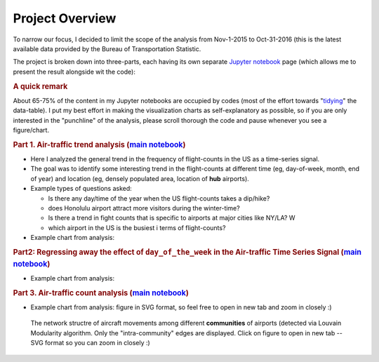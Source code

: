 Project Overview
""""""""""""""""

To narrow our focus, I decided to limit the scope of the analysis from Nov-1-2015 to Oct-31-2016 (this is the latest available data provided by the Bureau of Transportation Statistic.

The project is broken down into three-parts, each having its own separate `Jupyter notebook <http://jupyter.org/>`__ page (which allows me to present the result alongside wit the code):

.. rubric:: A quick remark

About 65-75% of the content in my Jupyter notebooks are occupied by codes (most of the effort towards "`tidying <https://en.wikipedia.org/wiki/Tidy_data>`__" the data-table). I put my best effort in making the visualization charts as self-explanatory as possible, so if you are only interested in the "punchline" of the analysis, please scroll thorough the code and pause whenever you see a figure/chart.


.. (or visit the gallery pages linked at top of this page).

..    #########
..    Galleries
..    #########
..    toctree
..        :maxdepth: 2
    
..        flight-count-analysis-gallery
..        regression-gallery
..        network-analysis-gallery


.. rubric:: Part 1. Air-traffic trend analysis (`main notebook <http://takwatanabe.me/airtraffic/flight-count-analysis.html>`__)

- Here I analyzed the general trend in the frequency of flight-counts in the US as a time-series signal. 
- The goal was to identify some interesting trend in the flight-counts at different time (eg, day-of-week, month, end of year) and location (eg, densely populated area, location of **hub** airports).
- Example types of questions asked: 

  - Is there any day/time of the year when the US flight-counts takes a dip/hike? 
  - does Honolulu airport attract more visitors during the winter-time? 
  - Is there a trend in fight counts that is specific to airports at major cities like NY/LA? W
  - which airport in the US is the busiest i terms of flight-counts?

- Example chart from analysis:

.. raw:: html

    <iframe id="igraph" scrolling="no" style="border:none;" seamless="seamless" src="https://plot.ly/~takanori/1853.embed?link=false&logo=false&share_key=xcDy8dp7T93r2qLV5WLTCI" height="400px" width="75%"></iframe>

.. ==========================================================================..

.. rubric:: Part2: Regressing away the effect of ``day_of_the_week`` in the Air-traffic Time Series Signal (`main notebook <http://takwatanabe.me/airtraffic/regressing_out_weekday_effect.html>`__)

- Example chart from analysis:

.. raw:: html

   <iframe id="igraph" scrolling="no" style="border:none;" seamless="seamless" src="https://plot.ly/~takanori/1807.embed?link=false&logo=false&share_key=gZgt67hPMDug68ug3PsKwf" height="525px" width="75%"></iframe>

.. =========================================================================..
.. rubric:: Part 3. Air-traffic count analysis (`main notebook <http://takwatanabe.me/airtraffic/flight-count-analysis.html>`__)

- Example chart from analysis: figure in SVG format, so feel free to open in new tab and zoom in closely :)

.. figure:: /_static/img/traffic_mainland_intra_only.svg
    :width: 77%

    The network structre of aircraft movements among different **communities** of airports (detected via Louvain Modularity algorithm. Only the "intra-community" edges are displayed. Click on figure to open in new tab -- SVG format so you can zoom in closely :)




.. Since this is a data science project, much of my effort was spent towards interacting with the data through **coding**, with the goal of identifying some "interesting" trend in the data, which inevitably involves some painstaking trial-and-error process.

